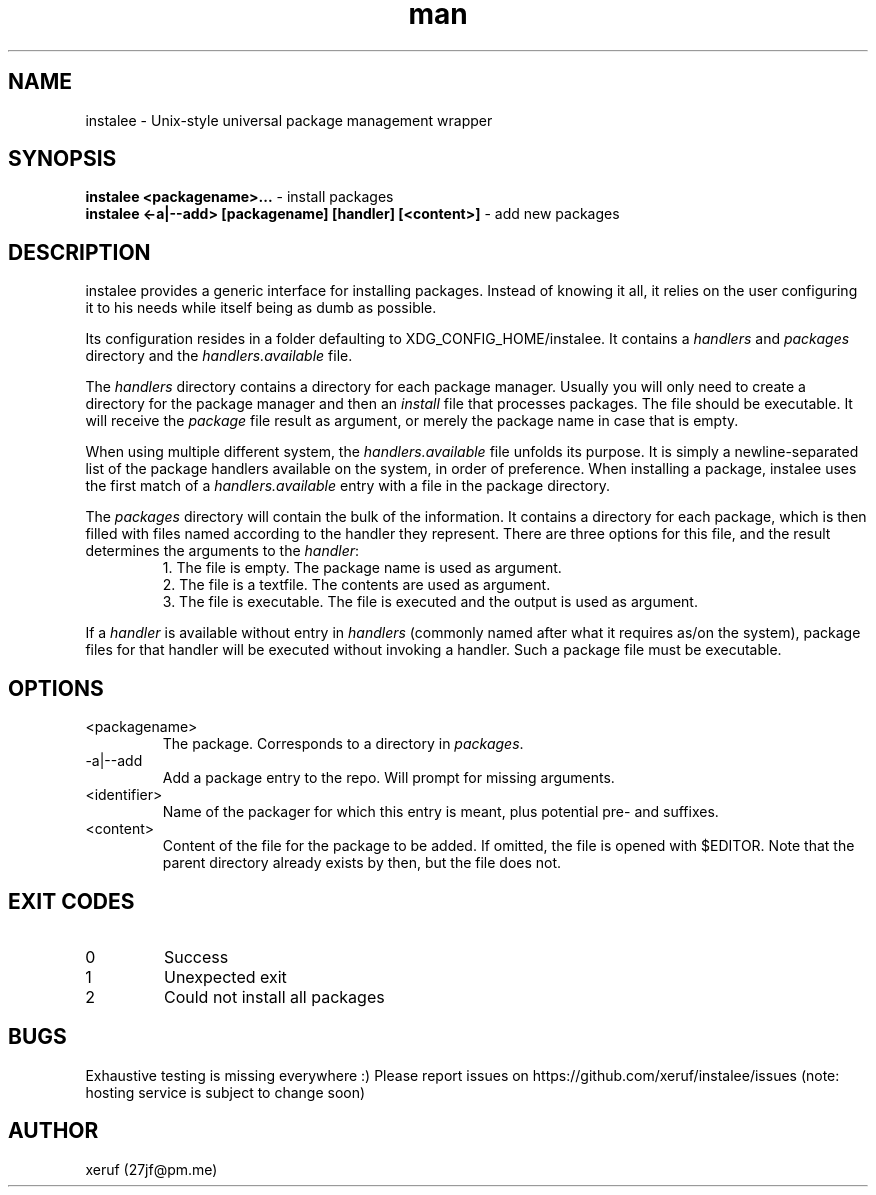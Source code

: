 .\" Manpage for instalee - https://git.jfischer.org/xeruf/instalee
.\" Contact 27jf@pm.me for improvements.

.TH man 1 "06 May 2020" "0.1" "instalee man page"

.SH NAME

instalee - Unix-style universal package management wrapper

.SH SYNOPSIS

.B instalee <packagename>...
- install packages
.br
.B instalee <-a|--add> [packagename] [handler] [<content>]
- add new packages

.SH DESCRIPTION

instalee provides a generic interface for installing packages.
Instead of knowing it all, it relies on the user configuring it to his needs while itself being as dumb as possible.

Its configuration resides in a folder defaulting to XDG_CONFIG_HOME/instalee.
It contains a \fIhandlers\fP and \fIpackages\fP directory and the \fIhandlers.available\fP file.

The \fIhandlers\fP directory contains a directory for each package manager.
Usually you will only need to create a directory for the package manager and then an \fIinstall\fP file that processes packages.
The file should be executable.
It will receive the \fIpackage\fP file result as argument, or merely the package name in case that is empty.

When using multiple different system, the \fIhandlers.available\fP file unfolds its purpose.
It is simply a newline-separated list of the package handlers available on the system, in order of preference.
When installing a package, instalee uses the first match of a \fIhandlers.available\fP entry with a file in the package directory.

The \fIpackages\fP directory will contain the bulk of the information.
It contains a directory for each package, which is then filled with files named according to the handler they represent.
There are three options for this file, and the result determines the arguments to the \fIhandler\fP:
.RS
1. The file is empty. The package name is used as argument.
.RE
.RS
2. The file is a textfile. The contents are used as argument.
.RE
.RS
3. The file is executable. The file is executed and the output is used as argument.
.RE

If a \fIhandler\fP is available without entry in \fIhandlers\fP (commonly named after what it requires as/on the system), package files for that handler will be executed without invoking a handler. Such a package file must be executable.

.SH OPTIONS
.TP
<packagename>
The package. Corresponds to a directory in \fIpackages\fP.
.TP
-a|--add
Add a package entry to the repo. Will prompt for missing arguments.
.TP
<identifier>
Name of the packager for which this entry is meant, plus potential pre- and suffixes.
.TP
<content>
Content of the file for the package to be added.
If omitted, the file is opened with $EDITOR.
Note that the parent directory already exists by then, but the file does not.

.SH EXIT CODES

.TP
0
Success
.TP
1
Unexpected exit
.TP
2
Could not install all packages

.SH BUGS

Exhaustive testing is missing everywhere :)
Please report issues on https://github.com/xeruf/instalee/issues
(note: hosting service is subject to change soon)

.SH AUTHOR

xeruf (27jf@pm.me)

